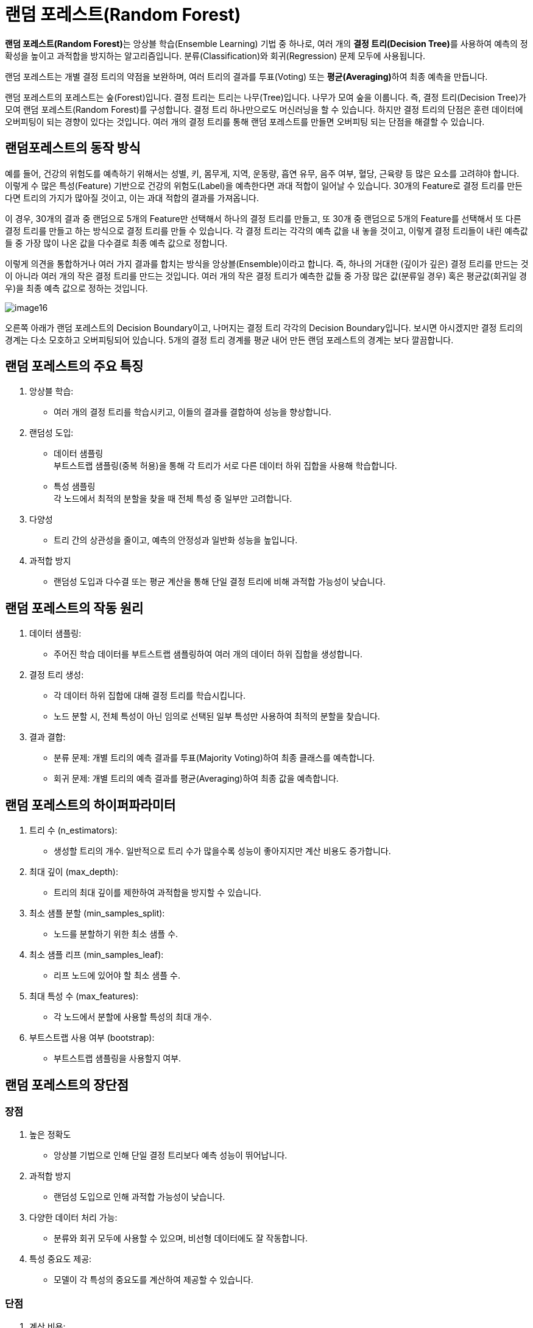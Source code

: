 = 랜덤 포레스트(Random Forest)

**랜덤 포레스트(Random Forest)**는 앙상블 학습(Ensemble Learning) 기법 중 하나로, 여러 개의 **결정 트리(Decision Tree)**를 사용하여 예측의 정확성을 높이고 과적합을 방지하는 알고리즘입니다. 분류(Classification)와 회귀(Regression) 문제 모두에 사용됩니다.

랜덤 포레스트는 개별 결정 트리의 약점을 보완하며, 여러 트리의 결과를 투표(Voting) 또는 **평균(Averaging)**하여 최종 예측을 만듭니다.

랜덤 포레스트의 포레스트는 숲(Forest)입니다. 결정 트리는 트리는 나무(Tree)입니다. 나무가 모여 숲을 이룹니다. 즉, 결정 트리(Decision Tree)가 모여 랜덤 포레스트(Random Forest)를 구성합니다. 결정 트리 하나만으로도 머신러닝을 할 수 있습니다. 하지만 결정 트리의 단점은 훈련 데이터에 오버피팅이 되는 경향이 있다는 것입니다. 여러 개의 결정 트리를 통해 랜덤 포레스트를 만들면 오버피팅 되는 단점을 해결할 수 있습니다.

== 랜덤포레스트의 동작 방식

예를 들어, 건강의 위험도를 예측하기 위해서는 성별, 키, 몸무게, 지역, 운동량, 흡연 유무, 음주 여부, 혈당, 근육량 등 많은 요소를 고려햐야 합니다. 이렇게 수 많은 특성(Feature) 기반으로 건강의 위험도(Label)을 예측한다면 과대 적합이 일어날 수 있습니다. 30개의 Feature로 결정 트리를 만든다면 트리의 가지가 많아질 것이고, 이는 과대 적합의 결과를 가져옵니다. 

이 경우, 30개의 결과 중 랜덤으로 5개의 Feature만 선택해서 하나의 결정 트리를 만들고, 또 30개 중 랜덤으로 5개의 Feature를 선택해서 또 다른 결정 트리를 만들고 하는 방식으로 결정 트리를 만들 수 있습니다. 각 결정 트리는 각각의 예측 값을 내 놓을 것이고, 이렇게 결정 트리들이 내린 예측값들 중 가장 많이 나온 값을 다수결로 최종 예측 값으로 정합니다. 

이렇게 의견을 통합하거나 여러 가지 결과를 합치는 방식을 앙상블(Ensemble)이라고 합니다. 즉, 하나의 거대한 (깊이가 깊은) 결정 트리를 만드는 것이 아니라 여러 개의 작은 결정 트리를 만드는 것입니다. 여러 개의 작은 결정 트리가 예측한 값들 중 가장 많은 값(분류일 경우) 혹은 평균값(회귀일 경우)을 최종 예측 값으로 정하는 것입니다.

image:../images/image16.png[]

오른쪽 아래가 랜덤 포레스트의 Decision Boundary이고, 나머지는 결정 트리 각각의 Decision Boundary입니다. 보시면 아시겠지만 결정 트리의 경계는 다소 모호하고 오버피팅되어 있습니다. 5개의 결정 트리 경계를 평균 내어 만든 랜덤 포레스트의 경계는 보다 깔끔합니다. 

== 랜덤 포레스트의 주요 특징

1. 앙상블 학습:
* 여러 개의 결정 트리를 학습시키고, 이들의 결과를 결합하여 성능을 향상합니다.
2. 랜덤성 도입:
* 데이터 샘플링 +
부트스트랩 샘플링(중복 허용)을 통해 각 트리가 서로 다른 데이터 하위 집합을 사용해 학습합니다.
* 특성 샘플링 +
각 노드에서 최적의 분할을 찾을 때 전체 특성 중 일부만 고려합니다.
3. 다양성
* 트리 간의 상관성을 줄이고, 예측의 안정성과 일반화 성능을 높입니다.
4. 과적합 방지
*  랜덤성 도입과 다수결 또는 평균 계산을 통해 단일 결정 트리에 비해 과적합 가능성이 낮습니다.

== 랜덤 포레스트의 작동 원리

1. 데이터 샘플링:
* 주어진 학습 데이터를 부트스트랩 샘플링하여 여러 개의 데이터 하위 집합을 생성합니다.
2. 결정 트리 생성:
* 각 데이터 하위 집합에 대해 결정 트리를 학습시킵니다.
* 노드 분할 시, 전체 특성이 아닌 임의로 선택된 일부 특성만 사용하여 최적의 분할을 찾습니다.
3. 결과 결합:
* 분류 문제: 개별 트리의 예측 결과를 투표(Majority Voting)하여 최종 클래스를 예측합니다.
* 회귀 문제: 개별 트리의 예측 결과를 평균(Averaging)하여 최종 값을 예측합니다.

== 랜덤 포레스트의 하이퍼파라미터

1. 트리 수 (n_estimators):
* 생성할 트리의 개수. 일반적으로 트리 수가 많을수록 성능이 좋아지지만 계산 비용도 증가합니다.
2. 최대 깊이 (max_depth):
* 트리의 최대 깊이를 제한하여 과적합을 방지할 수 있습니다.
3. 최소 샘플 분할 (min_samples_split):
* 노드를 분할하기 위한 최소 샘플 수.
4. 최소 샘플 리프 (min_samples_leaf):
* 리프 노드에 있어야 할 최소 샘플 수.
5. 최대 특성 수 (max_features):
* 각 노드에서 분할에 사용할 특성의 최대 개수.
6. 부트스트랩 사용 여부 (bootstrap):
* 부트스트랩 샘플링을 사용할지 여부.

== 랜덤 포레스트의 장단점

=== 장점
1. 높은 정확도
* 앙상블 기법으로 인해 단일 결정 트리보다 예측 성능이 뛰어납니다.
2. 과적합 방지
* 랜덤성 도입으로 인해 과적합 가능성이 낮습니다.
3. 다양한 데이터 처리 가능:
* 분류와 회귀 모두에 사용할 수 있으며, 비선형 데이터에도 잘 작동합니다.
4. 특성 중요도 제공:
* 모델이 각 특성의 중요도를 계산하여 제공할 수 있습니다.

=== 단점

1. 계산 비용:
* 많은 트리를 생성하고 결합하기 때문에 계산 비용이 높습니다.
2. 설명력 부족:
* 결정 트리에 비해 모델의 결과를 해석하기 어렵습니다.
3. 메모리 사용량:
* 트리 수와 데이터 크기에 따라 메모리 사용량이 증가할 수 있습니다.

== 랜덤 포레스트의 주요 사용 사례
* 분류 문제
** 스팸 메일 분류, 질병 진단, 이미지 분류 등.
* 회귀 문제
** 주택 가격 예측, 주식 시장 분석 등.
* 특성 선택
** 특성 중요도를 기반으로 불필요한 특성을 제거하여 모델을 단순화.
* 결측치 처리
** 랜덤 포레스트는 결측치가 있는 데이터도 처리할 수 있습니다.

랜덤 포레스트는 강력한 성능과 범용성을 가진 알고리즘으로, 다양한 문제에 적용할 수 있습니다. 계산 비용이 높을 수 있지만, 적절한 하이퍼파라미터 튜닝과 병렬 처리를 통해 이를 완화할 수 있습니다. 높은 정확도와 과적합 방지 특성으로 인해 머신러닝에서 널리 사용됩니다.